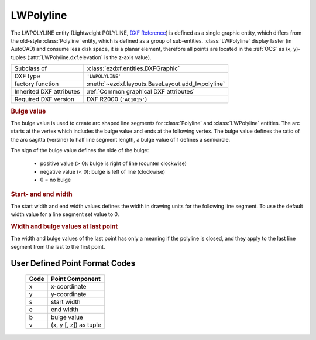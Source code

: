 LWPolyline
==========

.. module:: ezdxf.entities
    :noindex:

The LWPOLYLINE entity (Lightweight POLYLINE, `DXF Reference`_) is defined as 
a single graphic entity, which differs from the old-style :class:`Polyline` 
entity, which is defined as a group of sub-entities. :class:`LWPolyline` 
display faster (in AutoCAD) and consume less disk space, it is a planar 
element, therefore all points are located in the :ref:`OCS` as (x, y)-tuples
(:attr:`LWPolyline.dxf.elevation` is the z-axis value).


.. versionchanged:: 0.8.9

    :class:`LWPolyline` stores point data as packed data (:class:`array.array`).

======================== ==========================================
Subclass of              :class:`ezdxf.entities.DXFGraphic`
DXF type                 ``'LWPOLYLINE'``
factory function         :meth:`~ezdxf.layouts.BaseLayout.add_lwpolyline`
Inherited DXF attributes :ref:`Common graphical DXF attributes`
Required DXF version     DXF R2000 (``'AC1015'``)
======================== ==========================================

.. _DXF Reference: http://help.autodesk.com/view/OARX/2018/ENU/?guid=GUID-748FC305-F3F2-4F74-825A-61F04D757A50

.. _bulge value:

.. rubric:: Bulge value

The bulge value is used to create arc shaped line segments for :class:`Polyline`
and :class:`LWPolyline` entities. The arc starts at the vertex which includes
the bulge value and ends at the following vertex. The bulge value defines the
ratio of the arc sagitta (versine) to half line segment length, a bulge value
of 1 defines a semicircle.

The sign of the bulge value defines the side of the bulge:

    - positive value (> 0): bulge is right of line (counter clockwise)
    - negative value (< 0): bulge is left of line (clockwise)
    - 0 = no bulge

.. image:: ../tutorials/gfx/bulge.png

.. rubric:: Start- and end width

The start width and end width values defines the width in drawing units for the
following line segment. To use the default width value for a line segment set
value to 0.

.. rubric:: Width and bulge values at last point

The width and bulge values of the last point has only a meaning if the polyline
is closed, and they apply to the last line segment from the last to the first
point.

.. seealso::

    :ref:`tut_lwpolyline` and :ref:`bulge_related_functions`


.. _format codes:

User Defined Point Format Codes
-------------------------------


    ==== =====================
    Code Point Component
    ==== =====================
       x x-coordinate
       y y-coordinate
       s start width
       e end width
       b bulge value
       v (x, y [, z]) as tuple
    ==== =====================

.. class:: LWPolyline

    .. attribute:: dxf.elevation

        :ref:`OCS` z-axis value for all polyline points, default=0

    .. attribute:: dxf.flags

        Constants defined in :mod:`ezdxf.lldxf.const`:

        ============================== ======= ===========
        dxf.flags                      Value   Description
        ============================== ======= ===========
        LWPOLYLINE_CLOSED              1       polyline is closed
        LWPOLYLINE_PLINEGEN            128     linetype is generated across the points
        ============================== ======= ===========

    .. attribute:: dxf.const_width

        Constant line width (float), default value is ``0``.

    .. attribute:: dxf.count

        Count of polyline points (read only), same as :code:`len(polyline)`

    .. autoproperty:: closed

    .. autoproperty:: is_closed

    .. automethod:: close

    .. autoproperty:: has_arc

    .. autoproperty:: has_width

    .. automethod:: __len__

    .. automethod:: __getitem__

    .. automethod:: __setitem__

    .. automethod:: __delitem__

    .. automethod:: __iter__

    .. automethod:: vertices

    .. automethod:: vertices_in_wcs

    .. automethod:: append

    .. automethod:: append_points

    .. automethod:: insert

    .. automethod:: clear

    .. automethod:: get_points

    .. automethod:: set_points

    .. automethod:: points

    .. automethod:: transform

    .. automethod:: virtual_entities

    .. automethod:: explode
